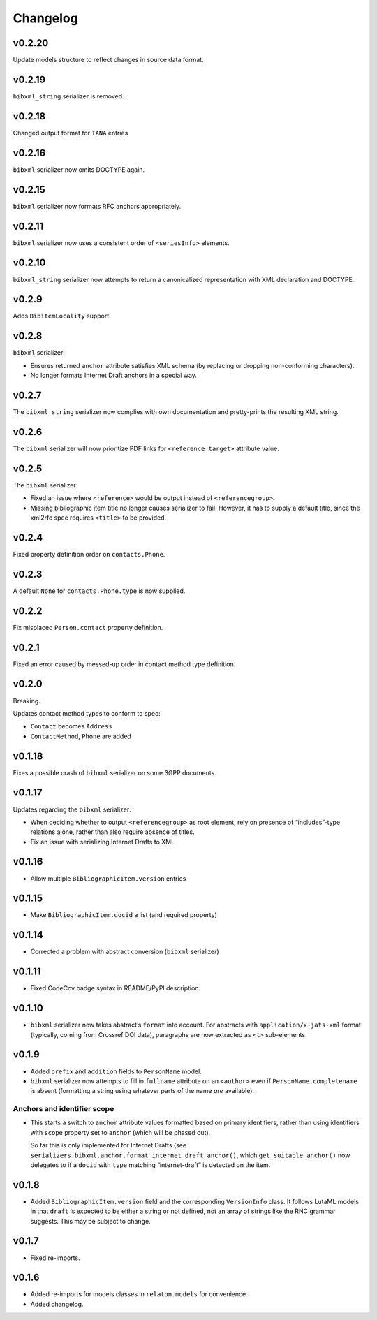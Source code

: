 =========
Changelog
=========


v0.2.20
=======

Update models structure to reflect changes in source data format.

v0.2.19
=======

``bibxml_string`` serializer is removed.

v0.2.18
=======

Changed output format for ``IANA`` entries

v0.2.16
=======

``bibxml`` serializer now omits DOCTYPE again.

v0.2.15
=======

``bibxml`` serializer now formats RFC anchors appropriately.

v0.2.11
=======

``bibxml`` serializer now uses a consistent order of ``<seriesInfo>`` elements.

v0.2.10
=======

``bibxml_string`` serializer now attempts to return a canonicalized representation
with XML declaration and DOCTYPE.

v0.2.9
======

Adds ``BibitemLocality`` support.

v0.2.8
======

``bibxml`` serializer:

- Ensures returned ``anchor`` attribute satisfies XML schema
  (by replacing or dropping non-conforming characters).
- No longer formats Internet Draft anchors in a special way.

v0.2.7
======

The ``bibxml_string`` serializer now complies with own documentation
and pretty-prints the resulting XML string.

v0.2.6
======

The ``bibxml`` serializer will now prioritize PDF links
for ``<reference target>`` attribute value.

v0.2.5
======

The ``bibxml`` serializer:

- Fixed an issue where ``<reference>`` would be output instead of ``<referencegroup>``.
- Missing bibliographic item title no longer causes serializer to fail.
  However, it has to supply a default title, since the xml2rfc spec
  requires ``<title>`` to be provided.

v0.2.4
======

Fixed property definition order on ``contacts.Phone``.

v0.2.3
======

A default ``None`` for ``contacts.Phone.type`` is now supplied.

v0.2.2
======

Fix misplaced ``Person.contact`` property definition.

v0.2.1
======

Fixed an error caused by messed-up order in contact method type definition.

v0.2.0
======

Breaking.

Updates contact method types to conform to spec:

- ``Contact`` becomes ``Address``
- ``ContactMethod``, ``Phone`` are added

v0.1.18
=======

Fixes a possible crash of ``bibxml`` serializer
on some 3GPP documents.

v0.1.17
=======

Updates regarding the ``bibxml`` serializer:

- When deciding whether to output ``<referencegroup>``
  as root element, rely on presence of “includes”-type relations
  alone, rather than also require absence of titles.
- Fix an issue with serializing Internet Drafts to XML

v0.1.16
=======

- Allow multiple ``BibliographicItem.version`` entries

v0.1.15
=======

- Make ``BibliographicItem.docid`` a list (and required property)

v0.1.14
=======

- Corrected a problem with abstract conversion (``bibxml`` serializer)

v0.1.11
=======

- Fixed CodeCov badge syntax in README/PyPI description.

v0.1.10
=======

- ``bibxml`` serializer now takes abstract’s ``format`` into account.
  For abstracts with ``application/x-jats-xml`` format
  (typically, coming from Crossref DOI data),
  paragraphs are now extracted as ``<t>`` sub-elements.

v0.1.9
======

- Added ``prefix`` and ``addition`` fields to ``PersonName`` model.
- ``bibxml`` serializer now attempts to fill in ``fullname`` attribute
  on an ``<author>`` even if ``PersonName.completename`` is absent
  (formatting a string using whatever parts of the name *are* available).

Anchors and identifier scope
----------------------------

- This starts a switch to ``anchor`` attribute values formatted
  based on primary identifiers,
  rather than using identifiers with ``scope`` property set to ``anchor``
  (which will be phased out).

  So far this is only implemented for Internet Drafts
  (see ``serializers.bibxml.anchor.format_internet_draft_anchor()``,
  which ``get_suitable_anchor()`` now delegates to
  if a ``docid`` with ``type`` matching “internet-draft” is detected
  on the item.

v0.1.8
======

- Added ``BibliographicItem.version`` field and the corresponding ``VersionInfo`` class.
  It follows LutaML models
  in that ``draft`` is expected to be either a string or not defined,
  not an array of strings like the RNC grammar suggests. This may be subject to change.

v0.1.7
======

- Fixed re-imports.

v0.1.6
======

- Added re-imports for models classes in ``relaton.models``
  for convenience.
- Added changelog.
